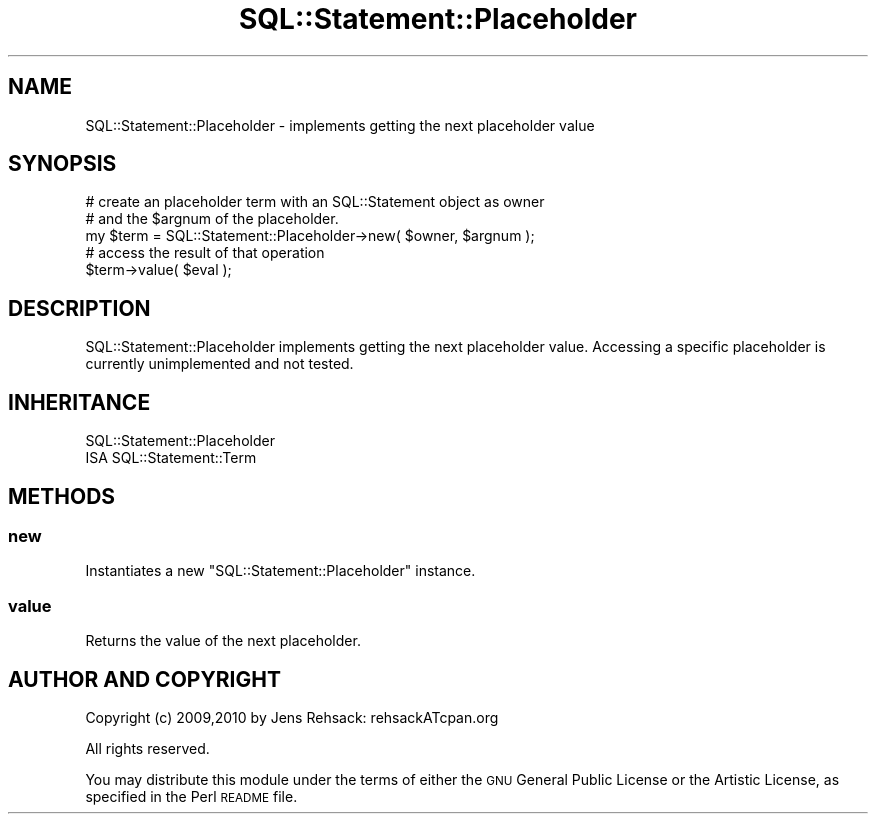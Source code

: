 .\" Automatically generated by Pod::Man 2.25 (Pod::Simple 3.16)
.\"
.\" Standard preamble:
.\" ========================================================================
.de Sp \" Vertical space (when we can't use .PP)
.if t .sp .5v
.if n .sp
..
.de Vb \" Begin verbatim text
.ft CW
.nf
.ne \\$1
..
.de Ve \" End verbatim text
.ft R
.fi
..
.\" Set up some character translations and predefined strings.  \*(-- will
.\" give an unbreakable dash, \*(PI will give pi, \*(L" will give a left
.\" double quote, and \*(R" will give a right double quote.  \*(C+ will
.\" give a nicer C++.  Capital omega is used to do unbreakable dashes and
.\" therefore won't be available.  \*(C` and \*(C' expand to `' in nroff,
.\" nothing in troff, for use with C<>.
.tr \(*W-
.ds C+ C\v'-.1v'\h'-1p'\s-2+\h'-1p'+\s0\v'.1v'\h'-1p'
.ie n \{\
.    ds -- \(*W-
.    ds PI pi
.    if (\n(.H=4u)&(1m=24u) .ds -- \(*W\h'-12u'\(*W\h'-12u'-\" diablo 10 pitch
.    if (\n(.H=4u)&(1m=20u) .ds -- \(*W\h'-12u'\(*W\h'-8u'-\"  diablo 12 pitch
.    ds L" ""
.    ds R" ""
.    ds C` ""
.    ds C' ""
'br\}
.el\{\
.    ds -- \|\(em\|
.    ds PI \(*p
.    ds L" ``
.    ds R" ''
'br\}
.\"
.\" Escape single quotes in literal strings from groff's Unicode transform.
.ie \n(.g .ds Aq \(aq
.el       .ds Aq '
.\"
.\" If the F register is turned on, we'll generate index entries on stderr for
.\" titles (.TH), headers (.SH), subsections (.SS), items (.Ip), and index
.\" entries marked with X<> in POD.  Of course, you'll have to process the
.\" output yourself in some meaningful fashion.
.ie \nF \{\
.    de IX
.    tm Index:\\$1\t\\n%\t"\\$2"
..
.    nr % 0
.    rr F
.\}
.el \{\
.    de IX
..
.\}
.\" ========================================================================
.\"
.IX Title "SQL::Statement::Placeholder 3"
.TH SQL::Statement::Placeholder 3 "2015-05-26" "perl v5.14.4" "User Contributed Perl Documentation"
.\" For nroff, turn off justification.  Always turn off hyphenation; it makes
.\" way too many mistakes in technical documents.
.if n .ad l
.nh
.SH "NAME"
SQL::Statement::Placeholder \- implements getting the next placeholder value
.SH "SYNOPSIS"
.IX Header "SYNOPSIS"
.Vb 5
\&  # create an placeholder term with an SQL::Statement object as owner
\&  # and the $argnum of the placeholder.
\&  my $term = SQL::Statement::Placeholder\->new( $owner, $argnum );
\&  # access the result of that operation
\&  $term\->value( $eval );
.Ve
.SH "DESCRIPTION"
.IX Header "DESCRIPTION"
SQL::Statement::Placeholder implements getting the next placeholder value.
Accessing a specific placeholder is currently unimplemented and not tested.
.SH "INHERITANCE"
.IX Header "INHERITANCE"
.Vb 2
\&  SQL::Statement::Placeholder
\&  ISA SQL::Statement::Term
.Ve
.SH "METHODS"
.IX Header "METHODS"
.SS "new"
.IX Subsection "new"
Instantiates a new \f(CW\*(C`SQL::Statement::Placeholder\*(C'\fR instance.
.SS "value"
.IX Subsection "value"
Returns the value of the next placeholder.
.SH "AUTHOR AND COPYRIGHT"
.IX Header "AUTHOR AND COPYRIGHT"
Copyright (c) 2009,2010 by Jens Rehsack: rehsackATcpan.org
.PP
All rights reserved.
.PP
You may distribute this module under the terms of either the \s-1GNU\s0
General Public License or the Artistic License, as specified in
the Perl \s-1README\s0 file.
